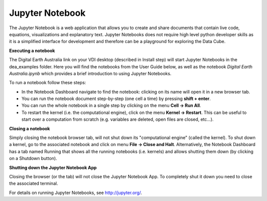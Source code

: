 .. highlight:: console

.. _jupyter:

Jupyter Notebook
================

The Jupyter Notebook is a web application that allows you to create and share documents that contain live code, equations, visualizations and explanatory text. Jupyter Notebooks does not require high level python developer skills as it is a simplified interface for development and therefore can be a playground for exploring the Data Cube.

**Executing a notebook**

The Digital Earth Australia link on your VDI desktop (described in Install step) will start Jupyter Notebooks in the dea_examples folder.
Here you will find the notebooks from the User Guide below, as well as the notebook *Digital Earth Australia.ipynb* which provides a brief introduction to using Jupyter Notebooks.

To run a notebook follow these steps:

* In the Notebook Dashboard navigate to find the notebook: clicking on its name will open it in a new browser tab.
* You can run the notebook document step-by-step (one cell a time) by pressing **shift + enter**.
* You can run the whole notebook in a single step by clicking on the menu **Cell -> Run All**.
* To restart the kernel (i.e. the computational engine), click on the menu **Kernel -> Restart**. This can be useful to start over a computation from scratch (e.g. variables are deleted, open files are closed, etc...).

**Closing a notebook**

Simply closing the notebook browser tab, will not shut down its "computational engine" (called the kernel). To shut down a kernel, go to the associated notebook and click on menu **File -> Close and Halt**. Alternatively, the Notebook Dashboard has a tab named Running that shows all the running notebooks (i.e. kernels) and allows shutting them down (by clicking on a Shutdown button).

**Shutting down the Jupyter Notebook App**

Closing the browser (or the tab) will not close the Jupyter Notebook App. To completely shut it down you need to close the associated terminal.

For details on running Jupyter Notebooks, see http://jupyter.org/.
